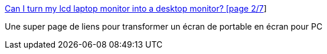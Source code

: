 :jbake-type: post
:jbake-status: published
:jbake-title: Can I turn my lcd laptop monitor into a desktop monitor? [page 2/7]
:jbake-tags: matériel,hack,_mois_juil.,_année_2006
:jbake-date: 2006-07-04
:jbake-depth: ../
:jbake-uri: shaarli/1152003634000.adoc
:jbake-source: https://nicolas-delsaux.hd.free.fr/Shaarli?searchterm=http%3A%2F%2Fforums.afterdawn.com%2Fthread_view.cfm%2F2%2F98801&searchtags=mat%C3%A9riel+hack+_mois_juil.+_ann%C3%A9e_2006
:jbake-style: shaarli

http://forums.afterdawn.com/thread_view.cfm/2/98801[Can I turn my lcd laptop monitor into a desktop monitor? [page 2/7]]

Une super page de liens pour transformer un écran de portable en écran pour PC
